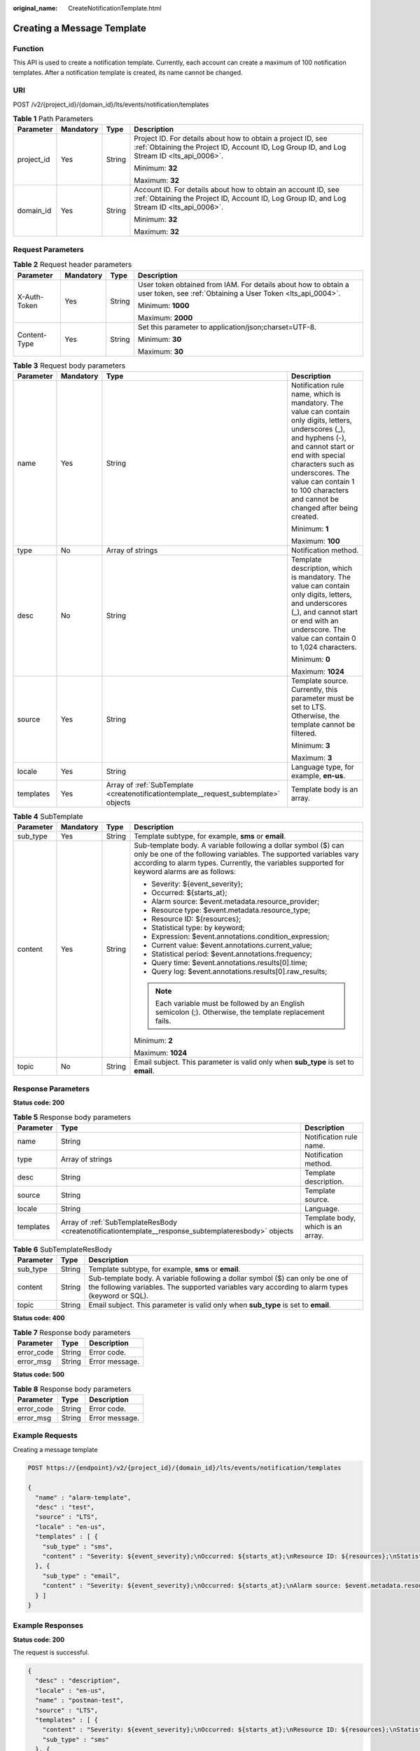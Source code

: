 :original_name: CreateNotificationTemplate.html

.. _CreateNotificationTemplate:

Creating a Message Template
===========================

Function
--------

This API is used to create a notification template. Currently, each account can create a maximum of 100 notification templates. After a notification template is created, its name cannot be changed.

URI
---

POST /v2/{project_id}/{domain_id}/lts/events/notification/templates

.. table:: **Table 1** Path Parameters

   +-----------------+-----------------+-----------------+-------------------------------------------------------------------------------------------------------------------------------------------------------------+
   | Parameter       | Mandatory       | Type            | Description                                                                                                                                                 |
   +=================+=================+=================+=============================================================================================================================================================+
   | project_id      | Yes             | String          | Project ID. For details about how to obtain a project ID, see :ref:`Obtaining the Project ID, Account ID, Log Group ID, and Log Stream ID <lts_api_0006>`.  |
   |                 |                 |                 |                                                                                                                                                             |
   |                 |                 |                 | Minimum: **32**                                                                                                                                             |
   |                 |                 |                 |                                                                                                                                                             |
   |                 |                 |                 | Maximum: **32**                                                                                                                                             |
   +-----------------+-----------------+-----------------+-------------------------------------------------------------------------------------------------------------------------------------------------------------+
   | domain_id       | Yes             | String          | Account ID. For details about how to obtain an account ID, see :ref:`Obtaining the Project ID, Account ID, Log Group ID, and Log Stream ID <lts_api_0006>`. |
   |                 |                 |                 |                                                                                                                                                             |
   |                 |                 |                 | Minimum: **32**                                                                                                                                             |
   |                 |                 |                 |                                                                                                                                                             |
   |                 |                 |                 | Maximum: **32**                                                                                                                                             |
   +-----------------+-----------------+-----------------+-------------------------------------------------------------------------------------------------------------------------------------------------------------+

Request Parameters
------------------

.. table:: **Table 2** Request header parameters

   +-----------------+-----------------+-----------------+-------------------------------------------------------------------------------------------------------------------------------+
   | Parameter       | Mandatory       | Type            | Description                                                                                                                   |
   +=================+=================+=================+===============================================================================================================================+
   | X-Auth-Token    | Yes             | String          | User token obtained from IAM. For details about how to obtain a user token, see :ref:`Obtaining a User Token <lts_api_0004>`. |
   |                 |                 |                 |                                                                                                                               |
   |                 |                 |                 | Minimum: **1000**                                                                                                             |
   |                 |                 |                 |                                                                                                                               |
   |                 |                 |                 | Maximum: **2000**                                                                                                             |
   +-----------------+-----------------+-----------------+-------------------------------------------------------------------------------------------------------------------------------+
   | Content-Type    | Yes             | String          | Set this parameter to application/json;charset=UTF-8.                                                                         |
   |                 |                 |                 |                                                                                                                               |
   |                 |                 |                 | Minimum: **30**                                                                                                               |
   |                 |                 |                 |                                                                                                                               |
   |                 |                 |                 | Maximum: **30**                                                                                                               |
   +-----------------+-----------------+-----------------+-------------------------------------------------------------------------------------------------------------------------------+

.. table:: **Table 3** Request body parameters

   +-----------------+-----------------+---------------------------------------------------------------------------------------+-------------------------------------------------------------------------------------------------------------------------------------------------------------------------------------------------------------------------------------------------------------------------------------+
   | Parameter       | Mandatory       | Type                                                                                  | Description                                                                                                                                                                                                                                                                         |
   +=================+=================+=======================================================================================+=====================================================================================================================================================================================================================================================================================+
   | name            | Yes             | String                                                                                | Notification rule name, which is mandatory. The value can contain only digits, letters, underscores (_), and hyphens (-), and cannot start or end with special characters such as underscores. The value can contain 1 to 100 characters and cannot be changed after being created. |
   |                 |                 |                                                                                       |                                                                                                                                                                                                                                                                                     |
   |                 |                 |                                                                                       | Minimum: **1**                                                                                                                                                                                                                                                                      |
   |                 |                 |                                                                                       |                                                                                                                                                                                                                                                                                     |
   |                 |                 |                                                                                       | Maximum: **100**                                                                                                                                                                                                                                                                    |
   +-----------------+-----------------+---------------------------------------------------------------------------------------+-------------------------------------------------------------------------------------------------------------------------------------------------------------------------------------------------------------------------------------------------------------------------------------+
   | type            | No              | Array of strings                                                                      | Notification method.                                                                                                                                                                                                                                                                |
   +-----------------+-----------------+---------------------------------------------------------------------------------------+-------------------------------------------------------------------------------------------------------------------------------------------------------------------------------------------------------------------------------------------------------------------------------------+
   | desc            | No              | String                                                                                | Template description, which is mandatory. The value can contain only digits, letters, and underscores (_), and cannot start or end with an underscore. The value can contain 0 to 1,024 characters.                                                                                 |
   |                 |                 |                                                                                       |                                                                                                                                                                                                                                                                                     |
   |                 |                 |                                                                                       | Minimum: **0**                                                                                                                                                                                                                                                                      |
   |                 |                 |                                                                                       |                                                                                                                                                                                                                                                                                     |
   |                 |                 |                                                                                       | Maximum: **1024**                                                                                                                                                                                                                                                                   |
   +-----------------+-----------------+---------------------------------------------------------------------------------------+-------------------------------------------------------------------------------------------------------------------------------------------------------------------------------------------------------------------------------------------------------------------------------------+
   | source          | Yes             | String                                                                                | Template source. Currently, this parameter must be set to LTS. Otherwise, the template cannot be filtered.                                                                                                                                                                          |
   |                 |                 |                                                                                       |                                                                                                                                                                                                                                                                                     |
   |                 |                 |                                                                                       | Minimum: **3**                                                                                                                                                                                                                                                                      |
   |                 |                 |                                                                                       |                                                                                                                                                                                                                                                                                     |
   |                 |                 |                                                                                       | Maximum: **3**                                                                                                                                                                                                                                                                      |
   +-----------------+-----------------+---------------------------------------------------------------------------------------+-------------------------------------------------------------------------------------------------------------------------------------------------------------------------------------------------------------------------------------------------------------------------------------+
   | locale          | Yes             | String                                                                                | Language type, for example, **en-us**.                                                                                                                                                                                                                                              |
   +-----------------+-----------------+---------------------------------------------------------------------------------------+-------------------------------------------------------------------------------------------------------------------------------------------------------------------------------------------------------------------------------------------------------------------------------------+
   | templates       | Yes             | Array of :ref:`SubTemplate <createnotificationtemplate__request_subtemplate>` objects | Template body is an array.                                                                                                                                                                                                                                                          |
   +-----------------+-----------------+---------------------------------------------------------------------------------------+-------------------------------------------------------------------------------------------------------------------------------------------------------------------------------------------------------------------------------------------------------------------------------------+

.. _createnotificationtemplate__request_subtemplate:

.. table:: **Table 4** SubTemplate

   +-----------------+-----------------+-----------------+--------------------------------------------------------------------------------------------------------------------------------------------------------------------------------------------------------------------------------------+
   | Parameter       | Mandatory       | Type            | Description                                                                                                                                                                                                                          |
   +=================+=================+=================+======================================================================================================================================================================================================================================+
   | sub_type        | Yes             | String          | Template subtype, for example, **sms** or **email**.                                                                                                                                                                                 |
   +-----------------+-----------------+-----------------+--------------------------------------------------------------------------------------------------------------------------------------------------------------------------------------------------------------------------------------+
   | content         | Yes             | String          | Sub-template body. A variable following a dollar symbol ($) can only be one of the following variables. The supported variables vary according to alarm types. Currently, the variables supported for keyword alarms are as follows: |
   |                 |                 |                 |                                                                                                                                                                                                                                      |
   |                 |                 |                 | -  Severity: ${event_severity};                                                                                                                                                                                                      |
   |                 |                 |                 |                                                                                                                                                                                                                                      |
   |                 |                 |                 | -  Occurred: ${starts_at};                                                                                                                                                                                                           |
   |                 |                 |                 |                                                                                                                                                                                                                                      |
   |                 |                 |                 | -  Alarm source: $event.metadata.resource_provider;                                                                                                                                                                                  |
   |                 |                 |                 |                                                                                                                                                                                                                                      |
   |                 |                 |                 | -  Resource type: $event.metadata.resource_type;                                                                                                                                                                                     |
   |                 |                 |                 |                                                                                                                                                                                                                                      |
   |                 |                 |                 | -  Resource ID: ${resources};                                                                                                                                                                                                        |
   |                 |                 |                 |                                                                                                                                                                                                                                      |
   |                 |                 |                 | -  Statistical type: by keyword;                                                                                                                                                                                                     |
   |                 |                 |                 |                                                                                                                                                                                                                                      |
   |                 |                 |                 | -  Expression: $event.annotations.condition_expression;                                                                                                                                                                              |
   |                 |                 |                 |                                                                                                                                                                                                                                      |
   |                 |                 |                 | -  Current value: $event.annotations.current_value;                                                                                                                                                                                  |
   |                 |                 |                 |                                                                                                                                                                                                                                      |
   |                 |                 |                 | -  Statistical period: $event.annotations.frequency;                                                                                                                                                                                 |
   |                 |                 |                 |                                                                                                                                                                                                                                      |
   |                 |                 |                 | -  Query time: $event.annotations.results[0].time;                                                                                                                                                                                   |
   |                 |                 |                 |                                                                                                                                                                                                                                      |
   |                 |                 |                 | -  Query log: $event.annotations.results[0].raw_results;                                                                                                                                                                             |
   |                 |                 |                 |                                                                                                                                                                                                                                      |
   |                 |                 |                 | .. note::                                                                                                                                                                                                                            |
   |                 |                 |                 |                                                                                                                                                                                                                                      |
   |                 |                 |                 |    Each variable must be followed by an English semicolon (;). Otherwise, the template replacement fails.                                                                                                                            |
   |                 |                 |                 |                                                                                                                                                                                                                                      |
   |                 |                 |                 | Minimum: **2**                                                                                                                                                                                                                       |
   |                 |                 |                 |                                                                                                                                                                                                                                      |
   |                 |                 |                 | Maximum: **1024**                                                                                                                                                                                                                    |
   +-----------------+-----------------+-----------------+--------------------------------------------------------------------------------------------------------------------------------------------------------------------------------------------------------------------------------------+
   | topic           | No              | String          | Email subject. This parameter is valid only when **sub_type** is set to **email**.                                                                                                                                                   |
   +-----------------+-----------------+-----------------+--------------------------------------------------------------------------------------------------------------------------------------------------------------------------------------------------------------------------------------+

Response Parameters
-------------------

**Status code: 200**

.. table:: **Table 5** Response body parameters

   +-----------+------------------------------------------------------------------------------------------------------+-----------------------------------+
   | Parameter | Type                                                                                                 | Description                       |
   +===========+======================================================================================================+===================================+
   | name      | String                                                                                               | Notification rule name.           |
   +-----------+------------------------------------------------------------------------------------------------------+-----------------------------------+
   | type      | Array of strings                                                                                     | Notification method.              |
   +-----------+------------------------------------------------------------------------------------------------------+-----------------------------------+
   | desc      | String                                                                                               | Template description.             |
   +-----------+------------------------------------------------------------------------------------------------------+-----------------------------------+
   | source    | String                                                                                               | Template source.                  |
   +-----------+------------------------------------------------------------------------------------------------------+-----------------------------------+
   | locale    | String                                                                                               | Language.                         |
   +-----------+------------------------------------------------------------------------------------------------------+-----------------------------------+
   | templates | Array of :ref:`SubTemplateResBody <createnotificationtemplate__response_subtemplateresbody>` objects | Template body, which is an array. |
   +-----------+------------------------------------------------------------------------------------------------------+-----------------------------------+

.. _createnotificationtemplate__response_subtemplateresbody:

.. table:: **Table 6** SubTemplateResBody

   +-----------+--------+---------------------------------------------------------------------------------------------------------------------------------------------------------------------------------+
   | Parameter | Type   | Description                                                                                                                                                                     |
   +===========+========+=================================================================================================================================================================================+
   | sub_type  | String | Template subtype, for example, **sms** or **email**.                                                                                                                            |
   +-----------+--------+---------------------------------------------------------------------------------------------------------------------------------------------------------------------------------+
   | content   | String | Sub-template body. A variable following a dollar symbol ($) can only be one of the following variables. The supported variables vary according to alarm types (keyword or SQL). |
   +-----------+--------+---------------------------------------------------------------------------------------------------------------------------------------------------------------------------------+
   | topic     | String | Email subject. This parameter is valid only when **sub_type** is set to **email**.                                                                                              |
   +-----------+--------+---------------------------------------------------------------------------------------------------------------------------------------------------------------------------------+

**Status code: 400**

.. table:: **Table 7** Response body parameters

   ========== ====== ==============
   Parameter  Type   Description
   ========== ====== ==============
   error_code String Error code.
   error_msg  String Error message.
   ========== ====== ==============

**Status code: 500**

.. table:: **Table 8** Response body parameters

   ========== ====== ==============
   Parameter  Type   Description
   ========== ====== ==============
   error_code String Error code.
   error_msg  String Error message.
   ========== ====== ==============

Example Requests
----------------

Creating a message template

.. code-block:: text

   POST https://{endpoint}/v2/{project_id}/{domain_id}/lts/events/notification/templates

   {
     "name" : "alarm-template",
     "desc" : "test",
     "source" : "LTS",
     "locale" : "en-us",
     "templates" : [ {
       "sub_type" : "sms",
       "content" : "Severity: ${event_severity};\nOccurred: ${starts_at};\nResource ID: ${resources};\nStatistical type: by keyword;\nExpression: $event.annotations.condition_expression;\nCurrent value: $event.annotations.current_value;\nStatistical period: $event.annotations.frequency;"
     }, {
       "sub_type" : "email",
       "content" : "Severity: ${event_severity};\nOccurred: ${starts_at};\nAlarm source: $event.metadata.resource_provider;\nResource type: $event.metadata.resource_type;\nResource ID: ${resources};\nStatistical type: by keyword;\nExpression: $event.annotations.condition_expression;\nCurrent value: $event.annotations.current_value;\nStatistical period: $event.annotations.frequency;\nQuery time: $event.annotations.results[0].time;\nQuery log: $event.annotations.results[0].raw_results;"
     } ]
   }

Example Responses
-----------------

**Status code: 200**

The request is successful.

.. code-block::

   {
     "desc" : "description",
     "locale" : "en-us",
     "name" : "postman-test",
     "source" : "LTS",
     "templates" : [ {
       "content" : "Severity: ${event_severity};\nOccurred: ${starts_at};\nResource ID: ${resources};\nStatistical type: by keyword;\nExpression: $event.annotations.condition_expression;\nCurrent value: $event.annotations.current_value;\nStatistical period: $event.annotations.frequency;",
       "sub_type" : "sms"
     }, {
       "content" : "Severity: ${event_severity};\nOccurred: ${starts_at};\nAlarm source: $event.metadata.resource_provider;\nResource type: $event.metadata.resource_type;\nResource ID: ${resources};\nStatistical type: by keyword;\nExpression: $event.annotations.condition_expression;\nCurrent value: $event.annotations.current_value;\nStatistical period: $event.annotations.frequency;\nQuery time: $event.annotations.results[0].time;\nQuery log: $event.annotations.results[0].raw_results;",
       "sub_type" : "email"
     } ]
   }

**Status code: 400**

Invalid request. Modify the request based on the description in **error_msg** before a retry.

.. code-block::

   {
     "error_code" : "LTS.2014",
     "error_msg" : "desc is invalid!"
   }

**Status code: 500**

The server has received the request but encountered an internal error.

.. code-block::

   {
     "error_code" : "LTS.2014",
     "error_msg" : "Failed to create notification template."
   }

Status Codes
------------

+-------------+-----------------------------------------------------------------------------------------------+
| Status Code | Description                                                                                   |
+=============+===============================================================================================+
| 200         | The request is successful.                                                                    |
+-------------+-----------------------------------------------------------------------------------------------+
| 400         | Invalid request. Modify the request based on the description in **error_msg** before a retry. |
+-------------+-----------------------------------------------------------------------------------------------+
| 500         | The server has received the request but encountered an internal error.                        |
+-------------+-----------------------------------------------------------------------------------------------+

Error Codes
-----------

See :ref:`Error Codes <errorcode>`.
